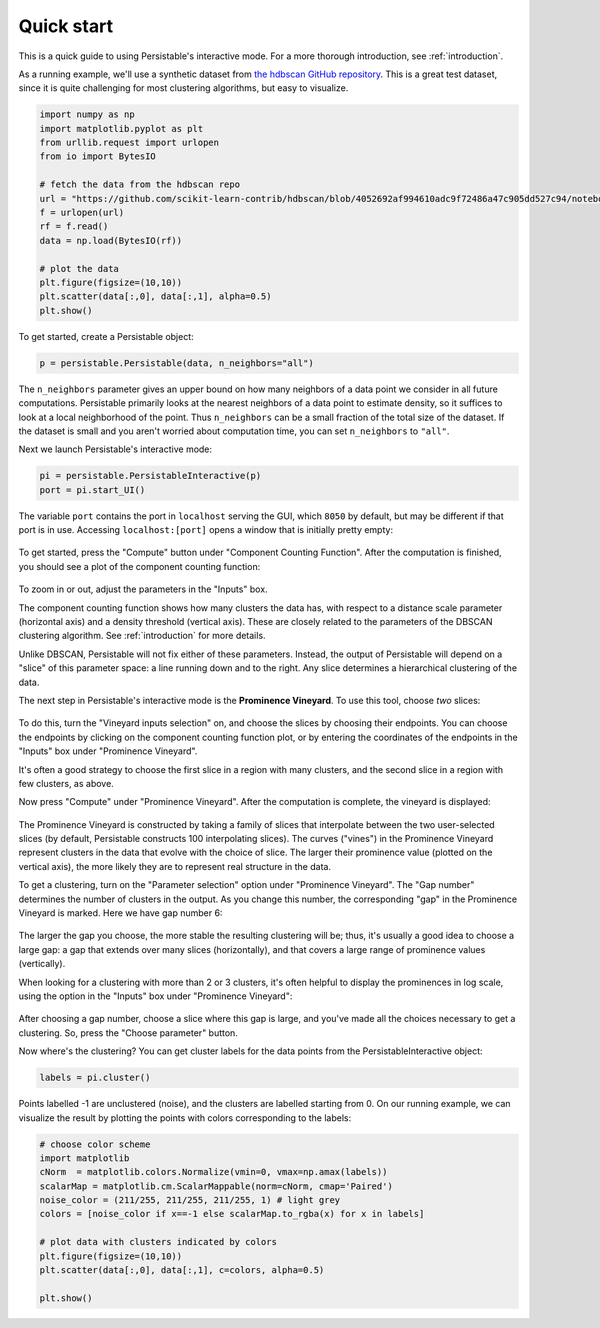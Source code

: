 .. _quick-start:

Quick start
===========

This is a quick guide to using Persistable's interactive mode. 
For a more thorough introduction, see 
:ref:`introduction`.

As a running example, we'll use a synthetic dataset from 
`the hdbscan GitHub repository <https://github.com/scikit-learn-contrib/hdbscan>`_. 
This is a great test dataset, since it is quite challenging for most clustering algorithms, 
but easy to visualize.

.. code:: python

	import numpy as np
	import matplotlib.pyplot as plt
	from urllib.request import urlopen
	from io import BytesIO
	
	# fetch the data from the hdbscan repo
	url = "https://github.com/scikit-learn-contrib/hdbscan/blob/4052692af994610adc9f72486a47c905dd527c94/notebooks/clusterable_data.npy?raw=true"
	f = urlopen(url)
	rf = f.read()
	data = np.load(BytesIO(rf))

	# plot the data
	plt.figure(figsize=(10,10))
	plt.scatter(data[:,0], data[:,1], alpha=0.5)
	plt.show()

.. figure:: pictures/hdbscan_data.png
    :align: center

To get started, create a Persistable object:

.. code:: python

	p = persistable.Persistable(data, n_neighbors="all")
	
The ``n_neighbors`` parameter gives an upper bound on how many neighbors 
of a data point we consider in all future computations. 
Persistable primarily looks at the nearest neighbors of a data point 
to estimate density, 
so it suffices to look at a local neighborhood of the point. 
Thus ``n_neighbors`` can be a small fraction of the total size of the dataset. 
If the dataset is small and you aren't worried about computation time, 
you can set ``n_neighbors`` to ``"all"``.

Next we launch Persistable's interactive mode:
	
.. code:: python

	pi = persistable.PersistableInteractive(p)
	port = pi.start_UI()
	
The variable ``port`` contains the port in ``localhost`` serving the GUI, which
``8050`` by default, but may be different if that port is in use.
Accessing ``localhost:[port]`` opens a window that is initially pretty empty:

.. figure:: pictures/interactive_mode_initial.png
    :align: center
    
To get started, press the "Compute" button 
under "Component Counting Function". 
After the computation is finished, 
you should see a plot of the component counting function:
	
.. figure:: pictures/interactive_mode_cc.png
    :align: center

To zoom in or out, adjust the parameters in the "Inputs" box.
	
The component counting function shows how many clusters the data has, 
with respect to a distance scale parameter (horizontal axis) 
and a density threshold (vertical axis). 
These are closely related to the parameters of the DBSCAN clustering algorithm. 
See :ref:`introduction` for more details.

Unlike DBSCAN, Persistable will not fix either of these parameters. 
Instead, the output of Persistable will depend on 
a "slice" of this parameter space: 
a line running down and to the right. 
Any slice determines a hierarchical clustering of the data.
	
The next step in Persistable's interactive mode is the 
**Prominence Vineyard**. 
To use this tool, choose *two* slices:

.. figure:: pictures/interactive_mode_choose_vineyard_params.png
    :align: center
    
To do this, turn the "Vineyard inputs selection" on, 
and choose the slices by choosing their endpoints. 	
You can choose the endpoints by clicking on 
the component counting function plot, 
or by entering the coordinates of the endpoints 
in the "Inputs" box under "Prominence Vineyard".

It's often a good strategy to choose the first slice 
in a region with many clusters, and the second slice 
in a region with few clusters, as above.

Now press "Compute" under "Prominence Vineyard". 
After the computation is complete, 
the vineyard is displayed:
	
.. figure:: pictures/vineyard_closeup.png
    :align: center
	
The Prominence Vineyard is constructed by taking a 
family of slices that interpolate between the two user-selected slices 
(by default, Persistable constructs 100 interpolating slices).
The curves ("vines") in the Prominence Vineyard represent clusters 
in the data that evolve with the choice of slice. 
The larger their prominence value (plotted on the vertical axis), 
the more likely they are to represent real structure in the data.

To get a clustering, turn on the "Parameter selection" option 
under "Prominence Vineyard". 
The "Gap number" determines the number of clusters in the output. 
As you change this number, the corresponding "gap" in the 
Prominence Vineyard is marked. Here we have gap number 6:

.. figure:: pictures/vineyard-6-clusters-lin.png
    :align: center
    
The larger the gap you choose, the more stable the resulting clustering will be; 
thus, it's usually a good idea to choose a large gap: 
a gap that extends over many slices (horizontally), 
and that covers a large range of prominence values (vertically). 

When looking for a clustering with more than 2 or 3 clusters, 
it's often helpful to display the prominences in log scale, 
using the option in the "Inputs" box under "Prominence Vineyard":

.. figure:: pictures/vineyard-6-clusters-log.png
    :align: center

After choosing a gap number, choose a slice where this gap is large, 
and you've made all the choices necessary to get a clustering. 
So, press the "Choose parameter" button.

Now where's the clustering? 
You can get cluster labels for the data points 
from the PersistableInteractive object:

.. code:: python

	labels = pi.cluster()

Points labelled -1 are unclustered (noise), 
and the clusters are labelled starting from 0.
On our running example, we can visualize the result by plotting the points 
with colors corresponding to the labels:

.. code:: python

	# choose color scheme
	import matplotlib
	cNorm  = matplotlib.colors.Normalize(vmin=0, vmax=np.amax(labels))
	scalarMap = matplotlib.cm.ScalarMappable(norm=cNorm, cmap='Paired')
	noise_color = (211/255, 211/255, 211/255, 1) # light grey
	colors = [noise_color if x==-1 else scalarMap.to_rgba(x) for x in labels]

	# plot data with clusters indicated by colors
	plt.figure(figsize=(10,10))
	plt.scatter(data[:,0], data[:,1], c=colors, alpha=0.5)

	plt.show()

.. figure:: pictures/hdbscan_data_clustered.png
    :align: center
